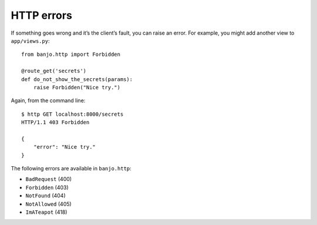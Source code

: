 HTTP errors
===========

If something goes wrong and it’s the client’s fault, you can raise an
error. For example, you might add another view to ``app/views.py``:

::

   from banjo.http import Forbidden

   @route_get('secrets')
   def do_not_show_the_secrets(params):
       raise Forbidden("Nice try.")

Again, from the command line:

::

   $ http GET localhost:8000/secrets
   HTTP/1.1 403 Forbidden

   {
       "error": "Nice try."
   }

The following errors are available in ``banjo.http``:

-  ``BadRequest`` (400)
-  ``Forbidden`` (403)
-  ``NotFound`` (404)
-  ``NotAllowed`` (405)
-  ``ImATeapot`` (418)

